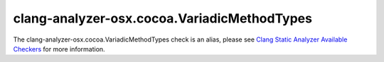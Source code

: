 .. title:: clang-tidy - clang-analyzer-osx.cocoa.VariadicMethodTypes
.. meta::
   :http-equiv=refresh: 5;URL=https://clang.llvm.org/docs/analyzer/checkers.html#osx-cocoa-variadicmethodtypes

clang-analyzer-osx.cocoa.VariadicMethodTypes
============================================

The clang-analyzer-osx.cocoa.VariadicMethodTypes check is an alias, please see
`Clang Static Analyzer Available Checkers <https://clang.llvm.org/docs/analyzer/checkers.html#osx-cocoa-variadicmethodtypes>`_
for more information.
